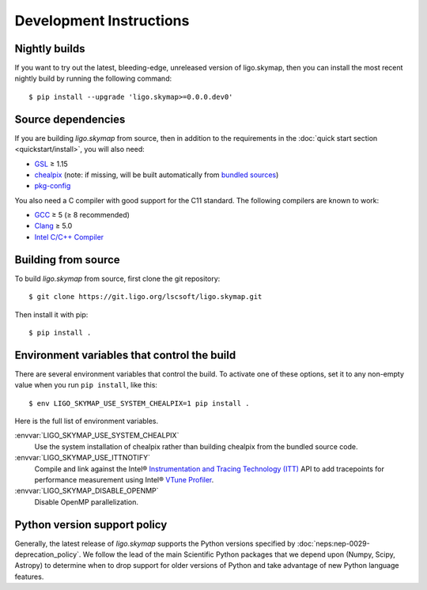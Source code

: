 .. highlight:: sh

Development Instructions
========================

Nightly builds
--------------

If you want to try out the latest, bleeding-edge, unreleased version of
ligo.skymap, then you can install the most recent nightly build by running the
following command::

    $ pip install --upgrade 'ligo.skymap>=0.0.0.dev0'

Source dependencies
-------------------

If you are building `ligo.skymap` from source, then in addition to the
requirements in the :doc:`quick start section <quickstart/install>`, you will
also need:

*  `GSL`_ ≥ 1.15
*  `chealpix`_
   (note: if missing, will be built automatically from `bundled sources`_)
*  `pkg-config`_

You also need a C compiler with good support for the C11 standard. The
following compilers are known to work:

*  `GCC`_ ≥ 5 (≥ 8 recommended)
*  `Clang`_ ≥ 5.0
*  `Intel C/C++ Compiler`_

Building from source
--------------------

To build `ligo.skymap` from source, first clone the git repository::

    $ git clone https://git.ligo.org/lscsoft/ligo.skymap.git

Then install it with pip::

    $ pip install .

Environment variables that control the build
--------------------------------------------

There are several environment variables that control the build. To activate one
of these options, set it to any non-empty value when you run ``pip install``,
like this::

    $ env LIGO_SKYMAP_USE_SYSTEM_CHEALPIX=1 pip install .

Here is the full list of environment variables.

:envvar:`LIGO_SKYMAP_USE_SYSTEM_CHEALPIX`
    Use the system installation of chealpix rather than building chealpix from
    the bundled source code.

:envvar:`LIGO_SKYMAP_USE_ITTNOTIFY`
    Compile and link against the Intel® `Instrumentation and Tracing Technology
    (ITT)`_ API to add tracepoints for performance measurement using Intel®
    `VTune Profiler`_.

:envvar:`LIGO_SKYMAP_DISABLE_OPENMP`
    Disable OpenMP parallelization.

.. _python-version-policy:

Python version support policy
-----------------------------

Generally, the latest release of `ligo.skymap` supports the Python versions
specified by :doc:`neps:nep-0029-deprecation_policy`. We follow the lead of the
main Scientific Python packages that we depend upon (Numpy, Scipy, Astropy) to
determine when to drop support for older versions of Python and take advantage
of new Python language features.

.. _`GSL`: https://www.gnu.org/software/gsl
.. _`chealpix`: https://sourceforge.net/projects/healpix/files/Healpix_3.30/
.. _`pkg-config`: https://www.freedesktop.org/wiki/Software/pkg-config/
.. _`GCC`: https://gcc.gnu.org
.. _`Clang`: https://clang.llvm.org
.. _`Intel C/C++ Compiler`: https://software.intel.com/content/www/us/en/develop/tools/compilers/c-compilers.html
.. _`bundled sources`: https://git.ligo.org/lscsoft/ligo.skymap/tree/main/cextern/chealpix
.. _`Instrumentation and Tracing Technology (ITT)`: https://software.intel.com/content/www/us/en/develop/documentation/vtune-help/top/api-support/instrumentation-and-tracing-technology-apis.html
.. _`VTune Profiler`: https://software.intel.com/content/www/us/en/develop/tools/vtune-profiler.html`
